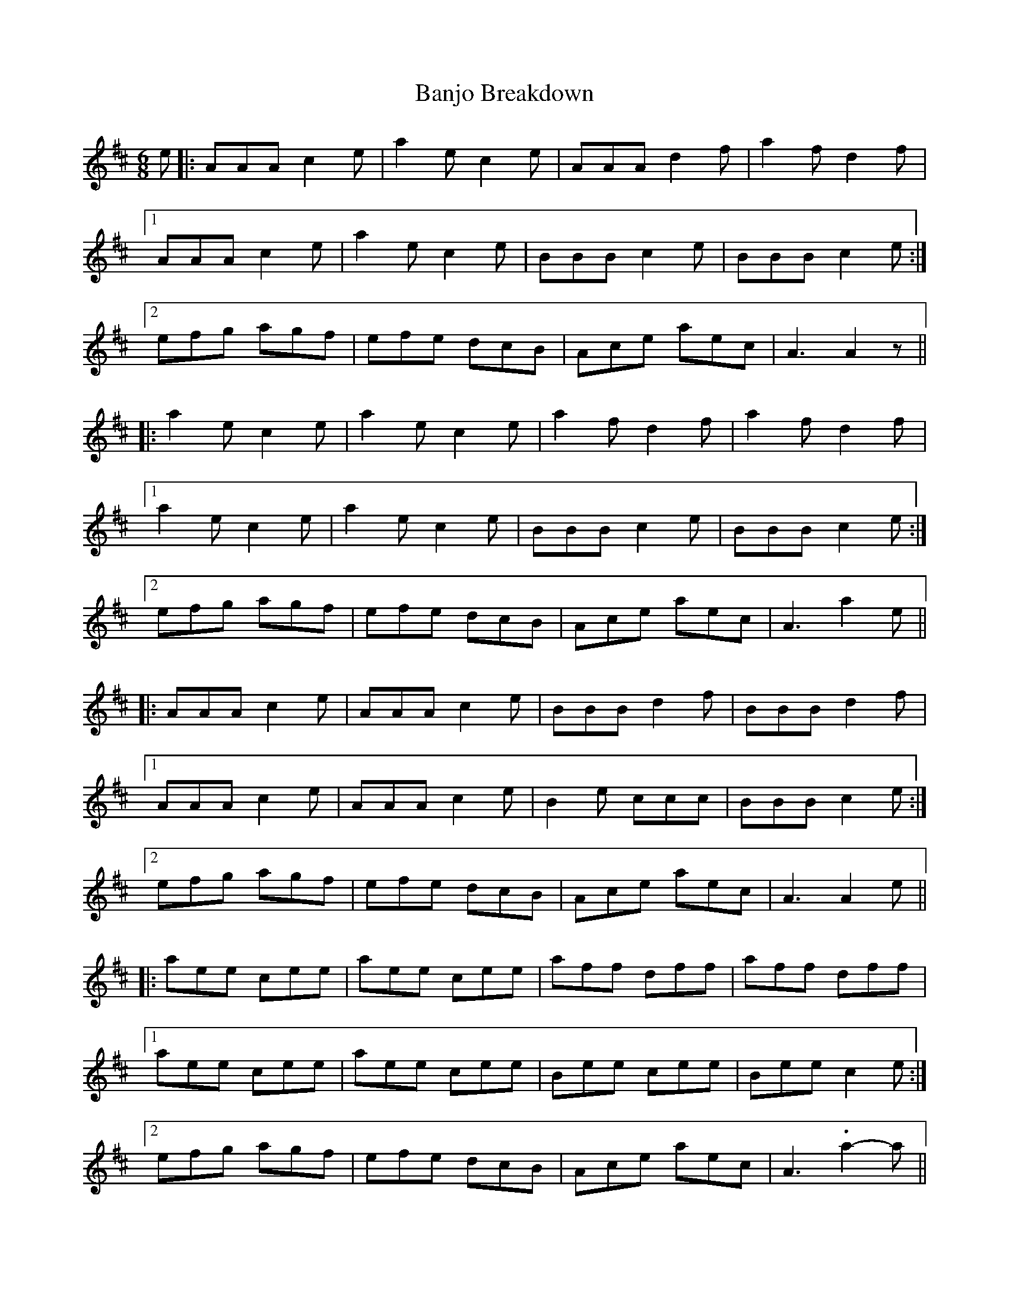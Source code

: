 X: 2658
T: Banjo Breakdown
R: jig
M: 6/8
K: Amixolydian
e|:AAA c2 e|a2 e c2 e|AAA d2 f|a2 f d2 f|
[1 AAA c2 e|a2 e c2 e|BBB c2 e|BBB c2 e:|
[2 efg agf|efe dcB|Ace aec|A3 A2 z||
|:a2 e c2 e|a2 e c2 e|a2 f d2 f|a2 f d2 f|
[1 a2 e c2 e|a2 e c2 e|BBB c2 e|BBB c2 e:|
[2 efg agf|efe dcB|Ace aec|A3 a2 e||
|:AAA c2 e|AAA c2 e|BBB d2 f|BBB d2 f|
[1 AAA c2 e|AAA c2 e|B2 e ccc|BBB c2 e:|
[2 efg agf|efe dcB|Ace aec|A3 A2 e||
|:aee cee|aee cee|aff dff|aff dff|
[1 aee cee|aee cee|Bee cee|Bee c2 e:|
[2 efg agf|efe dcB|Ace aec|A3 .a2- a||

